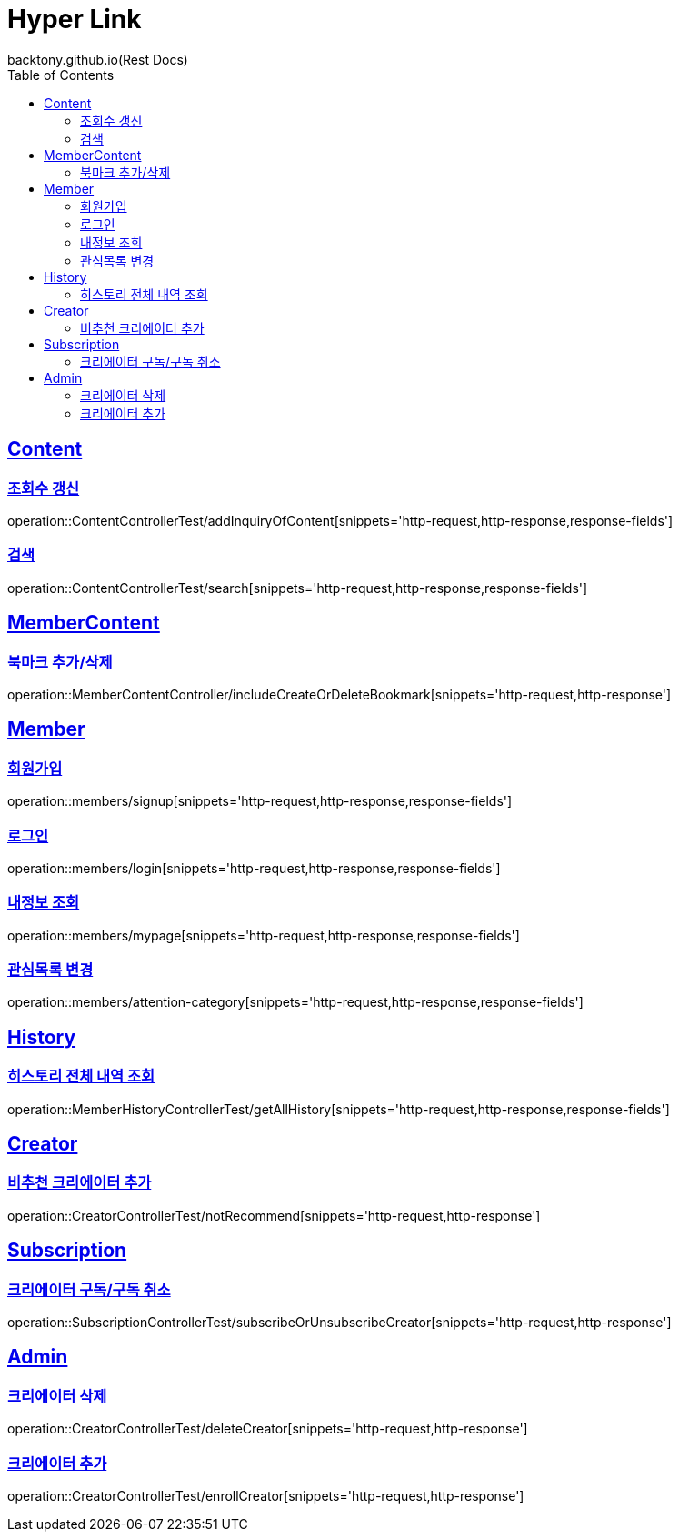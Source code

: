 = Hyper Link
backtony.github.io(Rest Docs)
:doctype: book
:icons: font
:source-highlighter: highlightjs // 문서에 표기되는 코드들의 하이라이팅을 highlightjs를 사용
:toc: left
:toclevels: 4
:sectlinks:

== Content

=== 조회수 갱신

operation::ContentControllerTest/addInquiryOfContent[snippets='http-request,http-response,response-fields']

=== 검색

operation::ContentControllerTest/search[snippets='http-request,http-response,response-fields']

== MemberContent

=== 북마크 추가/삭제

operation::MemberContentController/includeCreateOrDeleteBookmark[snippets='http-request,http-response']

== Member

=== 회원가입

operation::members/signup[snippets='http-request,http-response,response-fields']

=== 로그인

operation::members/login[snippets='http-request,http-response,response-fields']

=== 내정보 조회

operation::members/mypage[snippets='http-request,http-response,response-fields']

=== 관심목록 변경

operation::members/attention-category[snippets='http-request,http-response,response-fields']

== History
=== 히스토리 전체 내역 조회
operation::MemberHistoryControllerTest/getAllHistory[snippets='http-request,http-response,response-fields']

== Creator
=== 비추천 크리에이터 추가


operation::CreatorControllerTest/notRecommend[snippets='http-request,http-response']

== Subscription
=== 크리에이터 구독/구독 취소
operation::SubscriptionControllerTest/subscribeOrUnsubscribeCreator[snippets='http-request,http-response']

== Admin
=== 크리에이터 삭제
operation::CreatorControllerTest/deleteCreator[snippets='http-request,http-response']

=== 크리에이터 추가
operation::CreatorControllerTest/enrollCreator[snippets='http-request,http-response']

